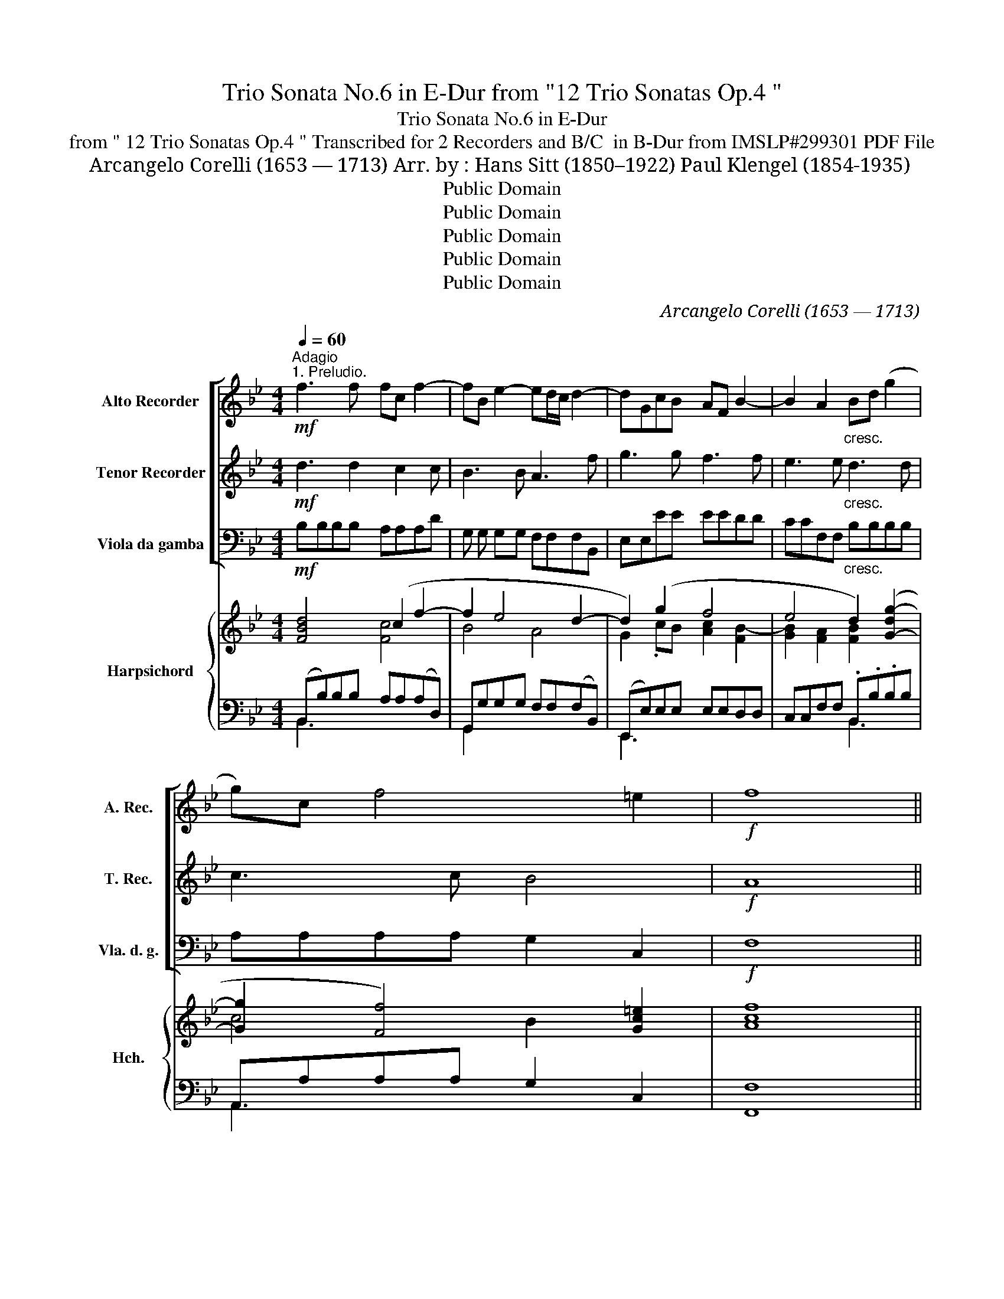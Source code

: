 X:1
T:Trio Sonata No.6 in E-Dur from "12 Trio Sonatas Op.4 "
T:Trio Sonata No.6 in E-Dur 
T:from " 12 Trio Sonatas Op.4 " Transcribed for 2 Recorders and B/C  in B-Dur from IMSLP#299301 PDF File
T:Arcangelo Corelli (1653 — 1713) Arr. by : Hans Sitt (1850–1922) Paul Klengel (1854-1935)
T:Public Domain
T:Public Domain
T:Public Domain
T:Public Domain
T:Public Domain
C:Arcangelo Corelli (1653 — 1713)
Z:Public Domain
%%score [ 1 2 3 ] { ( 4 5 8 ) | ( 6 7 ) }
L:1/8
Q:1/4=60
M:4/4
K:Bb
V:1 treble nm="Alto Recorder" snm="A. Rec."
V:2 treble nm="Tenor Recorder" snm="T. Rec."
V:3 bass nm="Viola da gamba" snm="Vla. d. g."
V:4 treble nm="Harpsichord" snm="Hch."
V:5 treble 
V:8 treble 
V:6 bass 
V:7 bass 
V:1
"^Adagio""^1. Preludio."!mf! f3 f fc f2- | fB e2- ed/c/ d2- | dGcB AF B2- | B2 A2"_cresc." Bd (g2 | %4
 g)c f4 =e2 |!f! f8 || %6
[M:3/4][Q:1/4=120]"^Allegro"!f! !tenuto!b!tenuto!f!tenuto!b!tenuto!d'!tenuto!c'!tenuto!f' | %7
 d'f'd'baf | b2 (.f2 .c2) | dfbdca | B4 z2 | dfbd'f'd' | c'4 z2 | bd'gb=ec' | a4 z2 | %15
!mf! f'd'bd'gb | (=e3 .c') f'c' |"_cresc." (d'3 .d') g'd' | (=e'3 .e') f'a | (d'g) g2 g2 | %20
!f! afac'f'c' | a4 z2 | bBdfbf | d4 z2 | (be)gb (c'2- | c'fa)c' d'2- | d'b (e'3 c') | %27
 (f'3 d') bd' | g4 !fermata!z2 ||[K:Bb][M:3/2][Q:1/2=60]"^Adagio"!<(! z4!<)!!>(! g8-!>)! | %30
 g4 f4 _a4 | _d4 _d'8- |"_cresc." d'4 c'4 b4 |!<(! _a4 b4 c'4-!<)! | c'4 b4 (_a2 g2) | %35
!>(! _a4 g8!>)! ||[M:3/4][Q:1/4=120]"^Allegro"!f! fcfagc' | a2 z4 | bfbd'c'f' | d'4 z2 | gdgbad' | %41
 b4 z2 | d'be'd' e'2- | e'ad'c' d'2- | d'gc'b c'2 | d'3 d' (e'd') | (c'b) a4 |!mf! bd'bd'ad' | %48
 b4 z2 | gc'gc'gc' | =a4 z2 |!p! fbfbfb | gegc'gc' | afad'ad' | bgbe'be' | c'ac'f'c'f' | %56
 d'bd'g'd'g' | c'f'c'f'c'f' | be'be'be' |!f! (a3 f) b2- | b2 (b3 a) | b4 f2- | f2 =e4 | f4 z2 || %64
[M:3/2][Q:1/2=60]"^Adagio" z4!p! c'8- | c'4 b4 _d'4 | _g12- |"_cresc." g4 f4 e4 | _d4 e4!f! f4- | %69
 f4 e4 (_d2 c2) | _d4 c8 | B8 f4- |"_dim." f4 e8 |!p! !fermata!f12 || %74
[M:4/4][Q:1/4=120]"^Allegro.""^2. Allemanda" (b3 z/ c'/) !tenuto!d'>.d'(c'>b) | %75
 (a3 z/ b/) !tenuto!c'>.c'(!tenuto!b>.a) | (d'3 z/ e'/) !tenuto!f'>.f'(!tenuto!e'>.d') | %77
 (c'3 z/ a/) !tenuto!b>.b!tenuto!c'>.c' | f2 b4 a2 | d2 (!tenuto!g>.f) =e3 z/ c'/ | %80
 (c'>.f)(b>.b) (b>.b) a>g | a2 g2 f4 :: (c'3 z/ b/) !tenuto!a>.f(g>a) | %83
 (b3 z/ .a/) !tenuto!g>.g(!tenuto!a>.b) | (c'3 z/ .b/) !tenuto!a>.a(!tenuto!b>.c') | %85
 (d'3 z/ .c'/) !tenuto!b>.b!tenuto!a>.g | g2 ^f2 g4 | (f3 z/ e/) !tenuto!d>.=e(!tenuto!f>.f) | %88
 f3 =e!>(! (f4-!>)! |!mf! f>.g)!tenuto!_a>.a a2 (g2- | g>.a)"_cresc."!tenuto!b>.b b2 ((a2 | %91
 a>)b)!tenuto!c'>.c' (c'2 b2) | (!tenuto!e'>.d')(!tenuto!c'>.b) (!tenuto!b>.f)(!tenuto!b>.b) | %93
 (!tenuto!b3 !tenuto!a) !tenuto!b2 f2- |!p! f>g_a>a a2 g2- | g>ab>b"_cresc." b2 a2- | %96
 a>bc'>c' c'2 b2 |!f! e'>d'c'>b a>fb>b | b3 a b4 :| z/8 | %100
[M:12/8][Q:3/8=120]"^Allegro.""^3. Giga." f3 z2 f (fd)e (fd)f | e3 z2 e (ec)d ((ec))e | %102
 d3 z2 d (dB)c (dB)d | c3 f3- fed e3- | e(dc) e-ed (cd)e c3 | B3 z z d (ed)e (cf)c | %106
 (df)d (cf)c (Bc)d (cd)B | (AB)c (cd)c (cF)B (Bc)B | BcB Acf d=ef Gfe | F3 (f3- fed) (e3- | %110
 edc) (d3- ded) (cd)B | (AG)F B2 .B (B3- B2 A) | B3 G3 G3 B3- | B3 A3 B6 :: %114
!mf! (ag)a (d'c')d' (ba)g (ba)g | (ag)a (e'c')d' b6 | (gf)g (c'b)c' (ag)f (ag)f | %117
 (gf)g (c'b)c' a6 | (c'b)c' (d'c')e' =e3 f3- | f3 =e3 f6 | (d'c')d' (e'd')e' ^f3 g3 | %121
 g3 ^f3 ((ga))b (ga)b |!f! b6 (_afg) (afg) | _a6 (gef) (gef) | (f3- f2 .e) (def) (def) | %125
 c3 f6 e3- | e3 d3 (c3- c2 f) |!p! (def) (def) c3 f3- |!<(! f3 e6!<)!!f! d3 | (c3- c2 f) d6 :| %130
V:2
!mf! d3 d2 c2 c | B3 B A3 f | g3 g f3 f | e3 e"_cresc." d3 d | c3 c B4 |!f! A8 ||[M:3/4] z6 | %7
!f! !tenuto!b!tenuto!f!tenuto!b!tenuto!d'!tenuto!c'!tenuto!f' | d'f'd'b af | b2 (.f2 .c2) | %10
 dfbd(ca) | B4 z2 | fcfagf | b4 z2 | c'fac'fa | d4 z2 |!mf! =egc'=e'c'a |"_cresc." fbd'f'd'b | %18
 g3 g c'2 | f2 (f3 =e) |!f! f4 z2 | c'fac'f'c' | d'4 z2 | bBdfbf | (g3 .g) eg | (a3 .a) fa | %26
 (b3 .g) c'2- | c'.a (d'3 .d') | =e4 z2 ||[K:Bb][M:3/2] z12 |!<(! z4!>(! c'8-!<)!!>)! | %31
 c'4 b4 _d'4 |"_cresc." =e4 f4 g4- |!<(! g4 f4 _e4!<)! | d4 =e4 f4- |!>(! f4 f6 =e2!>)! || %36
[M:3/4]!f! f4 z2 | fcfagc' | z6 | bfbd'c'f' | b4 z2 | gdgbad' | (b3 .b) c'b | (a3 .a) ba | %44
 (g3 .g) ag | (^f3 d) (g2 | g2) (g3 ^f) |!mf! g4 z2 | dgdgdg | =e4 z2 | cfcfcf |!p! d2 z f df | %52
 (B2 z .g) eg | (c2 z .a) fa | d2 z b e'b | c'2 z c' ac' | f2 d2 g2 | g2 c2 f2 | f2 B2 e2 | %59
!f! (e3 f) (d2 | g2) (c3 f) | d4 c2- | c2 B4 | A4 z2 ||[M:3/2] z12 | z4!p! f8- | f4 e4 _g4 | %67
"_cresc." A4 B4 c4- | c4 B4!f! _A4 | G4 =A4 B4- | B4 (B6 A2) | B8 c4- |"_dim." c4 B8 | %73
!p! !fermata!A12 ||[M:4/4] z8 | (f3 z/ g/) !tenuto!a>.a(!tenuto!g>.f) | b4 (b3 z/ .b/) | %77
 a2 f4 e2- | e2 d2 c2 (c'2- | c'>.f)(!tenuto!b>.b) b3 z/ a/ | (a>.d) (g>.f) (=e>.c) f>f | %81
 f3 =e f4 :: z8 | (f3 z/ .f/) B4 | (g3 z/ .g/) c4 | (a3 z/ .a/) !tenuto!d>.d'!tenuto!c'>.b | %86
 b2 a2 g4 | c'4 (f3 z/ c'/) | b4!>(! a4!>)! |!mf! f4 B4 | g4"_cresc." c4 | g4 c4 | %92
 (!tenuto!g>.f)(!tenuto!e>.e) e2 !tenuto!d!tenuto!c | d2 (!tenuto!c>.f) d4 |!p! f4 B4 | %95
 g4"_cresc." c4 | a4 d4 |!f! g>fe>e e2 dc | d2 c>f d4 :| z/8 |[M:12/8] d3 z2 d (dB)c (dB)d | %101
 c3 z2 c (cA)B (cA)c | B3 z2 B (BG)A (BG)B | A3 z2 A (BA)B (cB)c | F3 B6 A3 | B3 z z B c3 c3 | %106
 F3 z2 F G3 G3 | C3 z2 c F3 z2 d | (=E3 z2 F) (FG)F E2 c | A3 z2 z B3- BAG | A3- AGF G3 e3- | %111
 e3 d3 c6 | B3 z2 c (c3 z2 f) | efd c2 f d6 ::!mf! d'6 !trill(!Td'6- | !trill)!d'12 | %116
 c'6 !trill(!Tc'6- | !trill)!c'12 | f3 b6 a3 | g6 f6 | g3 c'6 b3 | a6 g6 |!f! g3 =e3 c6 | %123
 f3 d3 B6 | (!tenuto!c'3 !tenuto!a3) f6 | (fga) (fga) (Bcd) (efg) | B3 B6 A3 |!p! B6 (fga) fga | %128
!<(! (Bcd) (efg)!<)! A3!f! B3- | B3 A3 B6 :| %130
V:3
!mf! B,B,B,B, A,A,A,D | G, G, G,G, F,F,F,B,, | E,E,EE EEDD | CCF,F,"_cresc." B,B,B,B, | %4
 A,A,A,A, G,2 C,2 |!f! F,8 ||[M:3/4] .B,2 z4 | z6 | .B,.F,.B,.D.C.F | .D2 .D,2 .F,2 | %10
 .B,2 .D,2 .F,2 | B,,4 .B,2 | A,4 (A,2 | G,4) C2 | F,4!mf! (A,2 | B,4) .B,2 | C4 .A,2 | %17
"_cresc." B,4 .B,2 | C4 .A,2 | B,2 C2 C,2 |!f! F,6 | F,6 | B,6 | B,6 | E,4 E,2 | F,4 F,2 | %26
 G,4 A,2- | A,2 B,4 | C4 z2 ||[K:Bb][M:3/2] C8 B,4 | _A,8 A,4 | B,8 B,4 |"_cresc." C8 =E,4 | %33
!<(! F,8 =A,4!<)! | B,4 C4 _D4 |!>(! B,4 C8!>)! ||[M:3/4]!f! F,4 z2 | .F,2 .F2 .E2 | %38
 .D2 .D,2 .F,2 | .B,,2 .B,2 .A,2 | .G,2 .B,2 .D2 | .G2 .B,2 .D2 | .G,2 .G2 .E2 | .F2 .F,2 .F2 | %44
 .E2 .E,2 .E2 | D3 B, C2 | .G,2 .D2 .D,2 |!mf! .G,2 (G2 ^F2 | G2) .B,2 .G,2 | .C2 (=E2 C2 | %50
 F2) .A,2 .F,2 | B,2 D,2 D,2 | E,2 E,2 E,2 | F,2 F,2 F,2 | G,2 G,2 G,2 | A,2 A,2 A,2 | %56
 B,2 B,2 (B,2 | A,2) A,2 (D2 | G,2) G,2 (C2 |!f! F,4) G,2 | E,2 F,4 | B,4 A,2- | A,2 G,4 | %63
 F,4 z2 ||[M:3/2]!p! F,8 E,4 | _D,8 D,4 | E,8 E,4 |"_cresc." F,8 A,4 | B,8 =D,4 | %69
!mf! E,4 F,4 _G,4 | E,4 F,8 | B,8 _A,4- |"_dim." A,4 _G,8 |!p! !fermata!F12 ||[M:4/4] z8 | z8 | %76
 B,3 z/ C/ D>D D>B, | F3 z/ F,/ G,2 A,2 | B,4 F,4 | B,2 B,,2 C,3 z/ A,/ | B,3 z/ B,/ C2 F,2 | %81
 C2 C,2 F,4 :: z4 F,3 z/ E,/ | D,>B,,C,>D, E,4 | =E,4 F,4 | ^F,4 G,4 | D,4 E,4 | A,4 B,2 A,2 | %88
 G,2 C2!>(! F,2 E,2!>)! |!mf! D,4 E,4 | =E,4"_cresc." F,4 | ^F,4 G,4 | E,3 E,2 F,2 B, | F,4 B,4 | %94
!p! D,4 E,4 | E,4"_cresc." F,4 | ^F,4 G,4 |!f! E,3 E, F,2 B,2 | F,4 B,,4 :| z/8 | %100
[M:12/8] B,3 z2 B, B,3 B,,3 | C,3 z2 C C3 C,3 | D,3 z2 D D3 E3 | F3 z2 F, (G,3 A,3 | %104
 B,3) (D3 E3) .F3 | .B,3 (B6 A3 | B3) (F6 =E3 | F3) .A,3 .D3 .G,3 | C3 F,3 B,3 C3 | F,3 D3 G3 C3 | %110
 F3 B,3 E3 E,3 | F,3 G,3 E,3 F,3 | B,3 E,6 D,3 | E,3 F,3 B,6 ::!p! =G3 D3 A3 G,3 | %115
 ^F,3 D,3 G,3 G3 | =E3 C3 F3 F,3 | =E,3 C,3 F,3 F3 | A,3 B,3 C3 F,3 | C,6 F,6 | B,3 C3 D3 G,3 | %121
 D,6 G,6 |!f! (=E3 C3) F6 | (D3 B,3) E6 | (A,3 F,3) B,6 | A,3 D3 G,3 C3 | F,3 B,3 E,3 F,3 | %127
!p! B,,3 B,3 _A,3 D3 |!<(! _G,3 C3!<)! F,3!f! B,3 | E,3 F,3 B,6 :| %130
V:4
 [FBd]4 (c2 f2- | f2 e4 d2- | d2) (g2 f4 | e4 d2) ([G-dg-]2 | [Gg]2 [Ff]4) [Gc=e]2 | f8 || %6
[M:3/4] z2 .[Bdf]2 .[Acf]2 | .[Bdf]2 .[FBd]2 .[FAc]2 | .B2 .f.b .a2 | .[Bfb]2 z2 .[Acf]2 | %10
 [Fd]2 .[Bf]2 .[Ac]2 | [FBd]4 .[Bd]2 | (c2 f2-) ((f2 | f2) d2) .=e2 | f4 (f2- | f2 b2) g2 | %16
 =e4 [cf]2 | [Fd]4 [Gdg]2 | .[=EGc]2 [Gc=e]2 .[Fcf]2 | f2 (f3 =e) | [Acf]4 z2 | %21
 z2 .[Acf]2 .[FAc]2 | .[FBd]2 .B2 .d2 | z2 .[dfb]2 .[Bdf]2 | .[Beg]2 .e2 .[cgc']2 | %25
 .[cfa]2 .f2 .[dad']2 | (.[dgb]2 B2 c2- | c2 d2) d2 | [c=eg]4 !fermata!z2 || %29
[K:Bb][M:3/2] !tenuto![EGc]2 !tenuto![EGc]2 [EGc]2 !tenuto![EGc]2 [DGd]2 !tenuto![CGd]2 | %30
 [CGc]2 !tenuto![CGc]2 [C_Ac]2 [FAc]2 [Fcf]2 [Fce]2 | [Fc_d]2 [Fcd]2 [FBd]2 [FBd]2 [Fdf]2 [Bdf]2 | %32
 [B_d=e]2 [Bde]2 !tenuto![_Acf]2 [Acf]2 !tenuto![Gcg-]2 [cgb]2 | %33
 !tenuto![cg_a]2 !tenuto![cga]2 !tenuto![cfb]2 [cfb]2 [c_ec']2 [Ece]2 | %34
 [Ec=d]2 [cd]2 !tenuto![B=e]2 [Be]2 [_Af]2 [Bf]2 | %35
 !tenuto![_Af]2 .[_df]2 [Bf]2 [Gf]2 [Gcf]2 [Gc=e]2 ||[M:3/4] .[=Acf]2 .[cfa]2 .[B=eg]2 | %37
 .[Acf]2 z2 .[cg]2 | .[dfb]2 .[df]2 .[Ae]2 | .[Bd]2 z2 .[cf]2 | .[Bg]2 .d2 .[Ad^f]2 | %41
 .[Bdg]2 z2 .[d^fa]2 | .[db]2 .e2 .[cgc']2 | a4 b2 | g4 a2 | [d^fa]3 [dgb] [eg]2 | %46
 z2!>(! (g3 ^f)!>)! | .[Bdg]2 (b2 a2 | b2) g2 b2 | =e2 g4- | g2 f2 a2 | .f2 B4- | (B2 c4- | %53
 c2 d4) | d2 e4- | e2 f4 | f2 g2 g2 | (c'2 f4) | (b2 e4) | [Aea]4 .[Bdb]2 | .[Bcg]2 [Fc]4 | %61
 [FBd]4 [Fcf]2- | .[Fcf]2 [=eb]4 | [cfa]4 z2 || %64
[M:3/2] (!tenuto![_Acf]2 !tenuto![Acf]2 !tenuto![Acf]2 !tenuto![Acf]2 !tenuto![=Gc=g]2 !tenuto![Gcg]2) | %65
 (!tenuto![Fcf]2 !tenuto![Fcf]2 !tenuto![FBf]2 !tenuto![FBf]2 !tenuto![_A_df]2 !tenuto![Adf]2) | %66
 (!tenuto![_G_df]2 !tenuto![Gdf]2 !tenuto![Gce]2 !tenuto![Gce]2 !tenuto![Be_g]2 !tenuto![Beg]2) | %67
 (!tenuto![Ae_g]2 !tenuto![Aeg]2 !tenuto![B_df]2 !tenuto![Bdf]2 !tenuto![Fce]2 !tenuto![Fce]2) | %68
 !tenuto![Fc_d]2!<(! !tenuto![cd]2 !tenuto![Bce]2 !tenuto![Bce]2 !tenuto![_Af]2!<)! !tenuto![ABf]2 | %69
 (!tenuto![=GBf]2 !tenuto![G_df]2 !tenuto![=Ace]2 !tenuto![Ace]2 !tenuto![Bd]2 !tenuto![EBc]2) | %70
 (!tenuto![_GB_d]2 !tenuto![Bd]2 !tenuto![EBc]2 !tenuto![CBc]2 !tenuto![FBc]2 !tenuto![EAc]2) | %71
 (!tenuto![_DFB]2 !tenuto![D-FB]2 !tenuto![DFB]2 !tenuto![DFB]2 !tenuto![Fcf]2 !tenuto![Fcf]2 | %72
 (!tenuto![Fcf]2) !tenuto![Fcf]2 [Be]2 !tenuto![EBe]2 !tenuto![EBc]2 !tenuto![EBc]2) | %73
 !fermata![F=Ac]12 ||[M:4/4] z8 | z8 | [FBd]3 z/ e/ f>fe>d | c2 f4 e2- | e2 (d2 c2) f2 | %79
 d2 g>f =e3 z/ f/ | (d2 g2) =e2 f2 | f3 =e [Acf]4 :: z4 [Acf]3 z/ [cfa]/ | [fb]>d _e>f g2 z2 | %84
 (c>GA>B A2 _E2) | D>AB>c B2 d2 | d2 ^f2 g>eB>g | =f7/2 e/ d2 c>f | f3 =e f>Ac>F | B4- B>de>e | %90
 c4- c>=e f>_e | d4- d>^f g2 | [Gg]3 [Gce] [=Ace]2 ([Bd][ce] | [df]2 [ce]2) [FBd]4 | B4- B>de>d | %95
 (c4- c>=e)f>_e | (d4- d>^f) g2 | [Gg]3 [Gce] [Ace]2 de | f g2 a b4 :| z/8 | %100
[M:12/8] [DFB]3 z2 F [DFB]3 [FBd]3 | [FAe]3 z2 F [FAc]3 [FAe]3 | [FBd]3 z2 f [Bfb]3 [Bg]3 | %103
 [Ac]3 z2 f (f6 | f3) b6 [fa]3 | [dfb]3 (d3 e3 f3- | [df]3) ([ca]3 [eb]3 [cgc']3 | %107
 [cfa]3)!<(! [cf]6 [dfb]3 | [B=e]3!<)! [Acf]3 [Gdf]3 [Gce]3 | [Acf]3 (f3 b6 | a6 g3) [gb]3 | %111
 [cfa]3 [Bdb]3 ((([gb]3 [fb]2)) a) | [dfb]3 [Beg]3 [Acf]3 (fed) | c6 [FBd]6 :: (d3 ^f3) d3 [dg]3 | %115
 [Ada]3 [^fad']3 [dgb]6 | (c3 =e3) c3 [cf]3 | [Gcg]3 [=egc']3 [cfa]6 | %118
 [cfc']3 [dfb]3 [GB=e]3 [Ac-f-]3 | f3 =e3 [cf]6 | [dgd']3 [_egc']3 [Ad^f]3 [Bd-g-]3 | g3 ^f3 g6 | %122
 (g3 [=eb]3) [f_a]6 | (f3 [d_a]3) [eg]6 | (c'3 a3) f6 | (c3 f6 e3- | e3) d3 c6 | %127
 [FBd]3 d3 (c3 f3- | f3 e6) [Bd]3 | [Bcg]3 [Acg]3 [FBd]6 :| %130
V:5
 x4 [Fc]4 | B4 A4 | G2 .cB [Ac]2 [FB-]2 | [GB]2 [FA]2 [FB]2 x2 | c4 B2 x2 | [Ac]8 ||[M:3/4] x6 | %7
 x6 | x2 (.d2 .e2) | x6 | x6 | x6 | [Fc]4 (c2 | B4) B2 | A4 c2 | d4 d2 | c2 G2 F2 | .c2 B2 x2 | %18
 x6 | .G2 [Gc]4 | x6 | x6 | x6 | x6 | x6 | x6 | x2 (e4 | f4) [gb]2 | x6 ||[K:Bb][M:3/2] x12 | x12 | %31
 x12 | x12 | x12 | x12 | x12 ||[M:3/4] x6 | x6 | x6 | x6 | x6 | x6 | x6 | c2 d4 | d2 c4 | x6 | %46
 x2 [Ad]4 | x2 d4- | d2 d2 d2 | c2 (c2 B2 | A2) c2 c2 | d2 B2 F2 | B2 x4 | c2 x4 | B6 | c6 | %56
 d4 (d2 | c4) c2 | B4 B2 | x6 | x2 (B3 A) | x6 | x2 (B2 c2) | x6 ||[M:3/2] x12 | x12 | x12 | x12 | %68
 x12 | x12 | x12 | x12 | x4 B2 x6 | x12 ||[M:4/4] x8 | x8 | x7/2 B/ B3 x/ B/ | %77
 A2 z3/2 A/ B2 [Fc]2- | [Fc]2 [FB]4 [Ac]2 | c2 [Gd]2 [Gc]3 x/ c/ | x2 G2 x4 | A2 G2 x4 :: x8 | %83
 B3/2 z/ B4 x2 | C4- C2 x2 | D4- D2 D2 | [GB]2 [Ad]2 [GB]2 x2 | [=Fc]4 [FB]2 F2 | [GB]4 [FA] x3 | %89
 B2 _A2- A>FG>B | c2 B2- B>G =A>c | (d2 c2 c>)A B>d | (B2 c) x5 | B F3 x4 | B2 _A2- A>FG>B | %95
 c2 B2- B>G=A>c | d2 c2- c>AB>d | (B2 c) x z2 Bc | d2 [ce]2 [Bd]4 :| x/4 |[M:12/8] x12 | x12 | %102
 x12 | z4 x A (B3 c3 | d3) (B3 c3) c3 | x3 d3 c6 | x12 | x12 | x12 | x3 f6 e3- | e3 d6 c3 | x6 c6 | %112
 x9 [FB]3 | (([FB]3 [FA]3)) x6 :: A6 B3 B3 | x12 | G6 A3 A3 | x12 | x12 | [Bc]6 A6 | x12 | %121
 [cd]6 [Bd]6 | c6 c6 | B6 B6 | [cf]6 d6 | c6 B6 | A3 [FB]3 (([GB]3 [FA]3)) | x6 c6 | B6 A3 F3 | %129
 x12 :| %130
V:6
 (B,,B,)B,B, A,A,(A,D,) | G,,G,G,G, F,F,(F,B,,) | (E,,E,)E,E, E,E,D,D, | C,C,F,F, .B,,.B,.B,B, | %4
 A,,A,A,A, G,2 C,2 | F,8 ||[M:3/4]!f! [B,,B,]2 z2 z2 | z6 | .B,.F,B,.D.C.F | .D2 .D,2 .F,2 | %10
 .B,2 .D,2 .F,2 | B,,4 .B,2 | A,4 (.A,2 | G,4) .C2 | F,4 (A,2 | B,4) .B,2 | C4 .=A,2 | B,4 .B,2 | %18
 C4 .A,2 | .B,2 .C2 .C,2 | [F,,F,]6 | [F,,F,]6 | [B,,B,]6 | [B,,B,]6 | E,4 .E,2 | F,4 .[F,,F,]2 | %26
 [G,,G,]4 ([G,,A,-]2 | [A,,A,]2) [B,,B,]4 | [C,C]4 !fermata!z2 ||[K:Bb][M:3/2] [C,C]8 [B,,B,]4 | %30
 [_A,,_A,]8 [A,,A,]4 | [B,,B,]8 [B,,B,]4 | [C,C]8 [=E,,=E,]4 | [F,,F,]8 [=A,,=A,]4 | %34
 [B,,B,]4 [C,C]4 [_D,_D]4 | [B,,B,]4 [C,C]8 ||[M:3/4] [F,,F,]4 z2 | .F,2 .F2 .E2 | .D2 .D,2 .F,2 | %39
 .B,,2 .B,2 .A,2 | .G,2 B,2 .D2 | .G2 B,2 .D2 | .G,2 .G2 .E2 | .F2 .F,2 .F2 | .E2 .E,2 .E2 | %45
 D3 B, C2 | .G,2 .D2 .D,2 | .G,2 G2- ^F2 | G2 .B,2 .G,2 | .C2 (=E2 C2 | F2) .=A,2 .F,2 | %51
 B,2 D,2 D,2 | E,2 E,2 E,2 | F,2 F,2 (F,2 | G,2) (G,2 G,2 | A,2 A,2 A,2 | B,2 B,2) (B,2 | %57
 A,2) A,2 (D2 | G,2) G,2 (C2 | F,4) .G,2 | (.E,2 F,4) | [B,,B,]4 [A,,A,]2- | [A,,A,]2 [G,,G,]4 | %63
 [F,,F,]4 z2 ||[M:3/2] F,8 E,4 | _D,8 D,4 | E,8 E,4 | F,8 [A,,A,]4 | [B,,B,]8 [=D,,=D,]4 | %69
 [E,,E,]4 [F,,F,]4 [_G,,_G,]4 | [E,,E,]4 [F,,F,]8 | [B,,B,]8 [_A,,_A,]4- | [A,,A,]4 [_G,,_G,]8 | %73
 !fermata![F,,F,]12 ||[M:4/4] z8 | z8 | [B,,B,]2 z z/ C/ D>DC>B, | F3 F, G,2 A,2 | B,4 F,4 | %79
 B,2 B,,2 C,3 z/ A,/ | B,3 z/ [B,,B,]/ [C,C]2 [F,,F,]2 | [C,C]2 [C,,C,]2 [F,,F,]4 :: %82
 z4 F,3 z/ _E,/ | D,>B,,C,>D, E,4 | =E,4 F,4 | ^F,4 G,4 | D,4 E,4 | [A,,A,]4 [B,,B,]2 [A,,A,]2 | %88
 [G,,G,]2 [C,C]2 [F,,F,]2 [_E,,_E,]2 | [D,,D,]4 [E,,E,]4 | [=E,,=E,]4 [F,,F,]4 | %91
 [^F,,^F,]4 [G,,G,]4 | [_E,,_E,]3 E, F,2 [B,,B,]2 | [F,,F,]4 [B,,B,]4 | [D,,D,]4 [E,,E,]4 | %95
 [=E,,=E,]4 [F,,F,]4 | [^F,,^F,]4 [G,,G,]4 | [_E,,_E,]3 E, F,2 [B,,B,]2 | [F,,F,]4 [B,,,B,,]4 :| %99
 z/8 |[M:12/8] B,3 z2 B, B,3 B,,3 | C,3 z2 C C3 C,3 | D,3 z2 D D3 E3 | F3 z2 F, (G,3 A,3 | %104
 B,3) (D3 E3) .F3 | .B,3 (B6 A3 | B3) (F6 =E3 | G3) .A,3 .D3 .G,3 | C3 F,3 B,3 C3 | F,3 D3 G3 C3 | %110
 F3 B,3 E3 E,3 | F,3 G,3 E,3 F,3 | B,3 E,6 D,3 | E,3 F,3 B,6 :: =G3 D3 A3 G,3 | ^F,3 D,3 G,3 G3 | %116
 =E3 C3 F3 F,3 | =E,3 C,3 F,3 F3 | A,3 B,3 C3 F,3 | C,6 F,6 | B,3 C3 D3 G,3 | D,6 G,6 | %122
 (=E3 C3) F6 | (D3 B,3) _E6 | (=A,3 F,3) B,6 | A,3 D3 G,3 C3 | F,3 B,3 E,3 F,3 | B,,3 B,3 _A,3 D3 | %128
 _G,3 C3 F,3 B,3 | E,3 F,3 B,6 :| %130
V:7
 B,,3 x5 | G,,2 x6 | E,,3 x5 | x4 B,,3 x | A,,3 x5 | F,,8 ||[M:3/4] x6 | x6 | x6 | x6 | x6 | x6 | %12
 x6 | x6 | x6 | x6 | x6 | x6 | x6 | x6 | x6 | x6 | x6 | x6 | x6 | x6 | x6 | x6 | x6 || %29
[K:Bb][M:3/2] x12 | x12 | x12 | x12 | x12 | x12 | x12 ||[M:3/4] x6 | x6 | x6 | x6 | x6 | x6 | x6 | %43
 x6 | x6 | x6 | x6 | x6 | x6 | x6 | x6 | x6 | x6 | x6 | x6 | x6 | x6 | x6 | x6 | x6 | x6 | x6 | %62
 x6 | x6 ||[M:3/2] x12 | x12 | x12 | x12 | x12 | x12 | x12 | x12 | x12 | x12 ||[M:4/4] x8 | x8 | %76
 x8 | x8 | x8 | x8 | x8 | x8 :: x8 | x8 | x8 | x8 | x8 | x8 | x8 | x8 | x8 | x8 | x8 | x8 | x8 | %95
 x8 | x8 | x8 | x8 :| x/4 |[M:12/8] x12 | x12 | x12 | x12 | x12 | x12 | x12 | x12 | x12 | x12 | %110
 x12 | x12 | x12 | x12 :: x12 | x12 | x12 | x12 | x12 | x12 | x12 | x12 | x12 | x12 | x12 | x12 | %126
 x12 | x12 | x12 | x12 :| %130
V:8
 x8 | x8 | x8 | x8 | x8 | x8 ||[M:3/4] x6 | x6 | x6 | x6 | x6 | x6 | x6 | x6 | x6 | x6 | x6 | x6 | %18
 x6 | x6 | x6 | x6 | x6 | x6 | x6 | x6 | x6 | x6 | x6 ||[K:Bb][M:3/2] x12 | x12 | x12 | x12 | x12 | %34
 x12 | x12 ||[M:3/4] x6 | x6 | x6 | x6 | x6 | x6 | x6 | x6 | x6 | x6 | x6 | x6 | x6 | x6 | x6 | %51
 x6 | x6 | x6 | x6 | x6 | x6 | x6 | x6 | x6 | x6 | x6 | x6 | x6 ||[M:3/2] x12 | x12 | x12 | x12 | %68
 x12 | x12 | x12 | x12 | x12 | x12 ||[M:4/4] x8 | x8 | x8 | x8 | x8 | x8 | d4 [Gc]2 [Ac]2 | %81
 c4 x4 :: x8 | x8 | x8 | x8 | x8 | x8 | x8 | x8 | x8 | x8 | x8 | x8 | x8 | x8 | x8 | x8 | x8 :| %99
 x/4 |[M:12/8] x12 | x12 | x12 | x12 | x12 | x12 | x12 | x12 | x12 | x12 | x12 | x12 | x12 | x12 :: %114
 x12 | x12 | x12 | x12 | x12 | x12 | x12 | x12 | x12 | x12 | x12 | x12 | x12 | x12 | x12 | x12 :| %130

